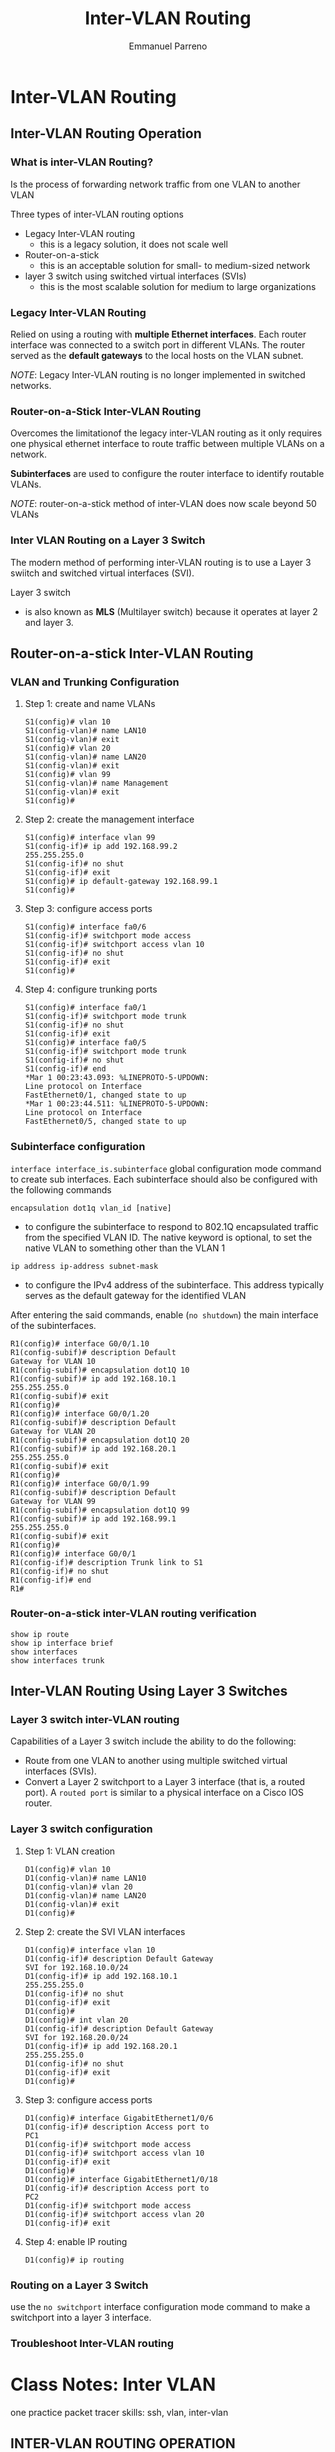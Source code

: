 #+TITLE: Inter-VLAN Routing
#+DESCRIPTION: chapter 4 of cisco II course
#+AUTHOR: Emmanuel Parreno

* Inter-VLAN Routing
** Inter-VLAN Routing Operation
*** What is inter-VLAN Routing?
Is the process of forwarding network traffic from one VLAN to another
VLAN


Three types of inter-VLAN routing options
- Legacy Inter-VLAN routing
  - this is a legacy solution, it does not scale well
- Router-on-a-stick
  - this is an acceptable solution for small- to medium-sized network
- layer 3 switch using switched virtual interfaces (SVIs)
  - this is the most scalable solution for medium to large organizations
*** Legacy Inter-VLAN Routing
Relied on using a routing with *multiple Ethernet interfaces*. Each
router interface was connected to a switch port in different
VLANs. The router served as the *default gateways* to the local hosts
on the VLAN subnet.


/NOTE/: Legacy Inter-VLAN routing is no longer implemented in switched
networks.
*** Router-on-a-Stick Inter-VLAN Routing
Overcomes the limitationof the legacy inter-VLAN routing as it only
requires one physical ethernet interface to route traffic between
multiple VLANs on a network.


*Subinterfaces* are used to configure the router interface to identify
routable VLANs.

/NOTE/: router-on-a-stick method of inter-VLAN does now scale beyond
50 VLANs
*** Inter VLAN Routing on a Layer 3 Switch
The modern method of performing inter-VLAN routing is to use a Layer 3
swiitch and switched virtual interfaces (SVI).


Layer 3 switch
- is also known as *MLS* (Multilayer switch) because it operates at
  layer 2 and layer 3. 

** Router-on-a-stick Inter-VLAN Routing
*** VLAN and Trunking Configuration
[[./media/routeron.png]]
**** Step 1: create and name VLANs
#+NAME: router on a stick
#+BEGIN_SRC 
S1(config)# vlan 10
S1(config-vlan)# name LAN10
S1(config-vlan)# exit
S1(config)# vlan 20
S1(config-vlan)# name LAN20
S1(config-vlan)# exit
S1(config)# vlan 99
S1(config-vlan)# name Management
S1(config-vlan)# exit
S1(config)#
#+END_SRC
**** Step 2: create the management interface
#+NAME: create management interface
#+BEGIN_SRC 
S1(config)# interface vlan 99
S1(config-if)# ip add 192.168.99.2
255.255.255.0
S1(config-if)# no shut
S1(config-if)# exit
S1(config)# ip default-gateway 192.168.99.1
S1(config)#
#+END_SRC
**** Step 3: configure access ports
#+NAME: configure access ports
#+BEGIN_SRC 
S1(config)# interface fa0/6
S1(config-if)# switchport mode access
S1(config-if)# switchport access vlan 10
S1(config-if)# no shut
S1(config-if)# exit
S1(config)#
#+END_SRC
**** Step 4: configure trunking ports
#+NAME: configure trunking ports
#+BEGIN_SRC 
S1(config)# interface fa0/1
S1(config-if)# switchport mode trunk
S1(config-if)# no shut
S1(config-if)# exit
S1(config)# interface fa0/5
S1(config-if)# switchport mode trunk
S1(config-if)# no shut
S1(config-if)# end
*Mar 1 00:23:43.093: %LINEPROTO-5-UPDOWN:
Line protocol on Interface
FastEthernet0/1, changed state to up
*Mar 1 00:23:44.511: %LINEPROTO-5-UPDOWN:
Line protocol on Interface
FastEthernet0/5, changed state to up
#+END_SRC
*** Subinterface configuration
~interface interface_is.subinterface~ global configuration mode
command to create sub interfaces. Each subinterface should also be
configured with the following commands


~encapsulation dot1q vlan_id [native]~
- to configure the subinterface to respond to 802.1Q encapsulated
  traffic from the specified VLAN ID. The native keyword is optional,
  to set the native VLAN to something other than the VLAN 1


~ip address ip-address subnet-mask~
- to configure the IPv4 address of the subinterface. This address
  typically serves as the default gateway for the identified VLAN



After entering the said commands, enable (~no shutdown~) the main
interface of the subinterfaces.


#+NAME: subinterface config
#+BEGIN_SRC 
R1(config)# interface G0/0/1.10
R1(config-subif)# description Default
Gateway for VLAN 10
R1(config-subif)# encapsulation dot1Q 10
R1(config-subif)# ip add 192.168.10.1
255.255.255.0
R1(config-subif)# exit
R1(config)#
R1(config)# interface G0/0/1.20
R1(config-subif)# description Default
Gateway for VLAN 20
R1(config-subif)# encapsulation dot1Q 20
R1(config-subif)# ip add 192.168.20.1
255.255.255.0
R1(config-subif)# exit
R1(config)#
R1(config)# interface G0/0/1.99
R1(config-subif)# description Default
Gateway for VLAN 99
R1(config-subif)# encapsulation dot1Q 99
R1(config-subif)# ip add 192.168.99.1
255.255.255.0
R1(config-subif)# exit
R1(config)#
R1(config)# interface G0/0/1
R1(config-if)# description Trunk link to S1
R1(config-if)# no shut
R1(config-if)# end
R1#
#+END_SRC


*** Router-on-a-stick inter-VLAN routing verification
#+NAME: verification router-on-a-stick
#+BEGIN_SRC 
show ip route
show ip interface brief
show interfaces
show interfaces trunk
#+END_SRC

** Inter-VLAN Routing Using Layer 3 Switches
*** Layer 3 switch inter-VLAN routing
Capabilities of a Layer 3 switch include the ability to do the
following: 
- Route from one VLAN to another using multiple switched virtual
  interfaces (SVIs).
- Convert a Layer 2 switchport to a Layer 3 interface (that is, a
  routed port). A ~routed port~ is similar to a physical interface on a
  Cisco IOS router.
*** Layer 3 switch configuration
**** Step 1: VLAN creation
#+NAME: switch config
#+BEGIN_SRC 
D1(config)# vlan 10
D1(config-vlan)# name LAN10
D1(config-vlan)# vlan 20
D1(config-vlan)# name LAN20
D1(config-vlan)# exit
D1(config)#
#+END_SRC
**** Step 2: create the SVI VLAN interfaces
#+NAME: svi vlan interfaces
#+BEGIN_SRC 
D1(config)# interface vlan 10
D1(config-if)# description Default Gateway
SVI for 192.168.10.0/24
D1(config-if)# ip add 192.168.10.1
255.255.255.0
D1(config-if)# no shut
D1(config-if)# exit
D1(config)#
D1(config)# int vlan 20
D1(config-if)# description Default Gateway
SVI for 192.168.20.0/24
D1(config-if)# ip add 192.168.20.1
255.255.255.0
D1(config-if)# no shut
D1(config-if)# exit
D1(config)#
#+END_SRC
**** Step 3: configure access ports
#+NAME: configure access ports
#+BEGIN_SRC 
D1(config)# interface GigabitEthernet1/0/6
D1(config-if)# description Access port to
PC1
D1(config-if)# switchport mode access
D1(config-if)# switchport access vlan 10
D1(config-if)# exit
D1(config)#
D1(config)# interface GigabitEthernet1/0/18
D1(config-if)# description Access port to
PC2
D1(config-if)# switchport mode access
D1(config-if)# switchport access vlan 20
D1(config-if)# exit
#+END_SRC
**** Step 4: enable IP routing
#+NAME: enable ip routing
#+BEGIN_SRC 
D1(config)# ip routing
#+END_SRC

*** Routing on a Layer 3 Switch
use the ~no switchport~ interface configuration mode command to make a
switchport into a layer 3 interface. 

*** Troubleshoot Inter-VLAN routing

* Class Notes: Inter VLAN
one practice packet tracer
skills: ssh, vlan, inter-vlan

** INTER-VLAN ROUTING OPERATION
*** VLAN GOAL
- to limit broadcast domain
- but; they must still be able to communicate

*** communications with default router
- a default gateway is required

*** Inter vlan routing
- process of forwarding network traffic from one VLAN to another VLAN
- types:
  1. legacy inter-VLAN routing
  2. router-on-a-stick
     - small to medium sized
  3. Layer 3 switch using (SVI)
     - most scalable solution
     
*** legacy Inter vlan
- problem is its using physical ports to assign VLANS (not efficient)

*** Router-on-a-stick
- not scalable beyond 50 vlans
- uses sub-interfaces on one interface (g0/0.10, g0/0.20)

*** Inter-VLAN routing on a layer 3 switch
- modern method
- the default gateway here that will be set wil be the default gateway
- uses a layer 3 switch (multi layer switch [mls])
**** LINKS in switches
| dev 1 | dev 2  | name   |
|-------+--------+--------|
| pc    | switch | access |
| voip  | switch | mls    |
| swith | switch | trunk  |
|-------+--------+--------|
**** Inter VLAN advantages
- faster than router on astick
- not limited to one link
- latency is much lower

**** disadvantage
- more expensive

  
*** router on a stick
- steps:
  1. create and name the VLAN
  2. create the management interface (create SVI)
  3. configure access ports (set ports to vlan)
  4. configure trunking (switchport)
     
- configure subinterface
#+NAME: configure sub interface
[[~/Documents/studies/Cisco-2/media/subint1.png]]


** Inter-VLAN Routing using Layer 3 switch
1. create vlans and name
2. create the SVI interfaces
3. configure acces ports
4. enable ip routing in the MLS (multilayer switch)
   ~(config)# ip routing~

   
*** Routing on a layer 3
- ~(config-if)# no switchport~
- converting a switch port to a routed port
- converts layer 2 switch port in the MLS to a layer 3 switch

**** Steps
1. no switch port
2. ip routing # enabling routing
3. route the networks
4. show ip route (verification)

